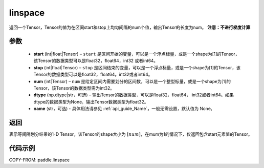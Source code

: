 .. _cn_api_fluid_layers_linspace:

linspace
-------------------------------

.. py:function:: paddle.linspace(start, stop, num, dtype=None, name=None)

返回一个Tensor，Tensor的值为在区间start和stop上均匀间隔的num个值，输出Tensor的长度为num。
**注意：不进行梯度计算**

参数
::::::::::::

    - **start** (int|float|Tensor) – ``start`` 是区间开始的变量，可以是一个浮点标量，或是一个shape为[1]的Tensor，该Tensor的数据类型可以是float32，float64，int32 或者int64。
    - **stop** (int|float|Tensor) – ``stop`` 是区间结束的变量，可以是一个浮点标量，或是一个shape为[1]的Tensor，该Tensor的数据类型可以是float32，float64，int32或者int64。
    - **num** (int|Tensor) – ``num`` 是给定区间内需要划分的区间数，可以是一个整型标量，或是一个shape为[1]的Tensor，该Tensor的数据类型需为int32。
    - **dtype** (np.dtype|str，可选) – 输出Tensor的数据类型，可以是float32，float64， int32或者int64。如果dtype的数据类型为None，输出Tensor数据类型为float32。
    - **name** (str，可选) - 具体用法请参见 :ref:`api_guide_Name`，一般无需设置，默认值为 None。

返回
::::::::::::
表示等间隔划分结果的1-D Tensor，该Tensor的shape大小为 :math:`[num]`，在mum为1的情况下，仅返回包含start元素值的Tensor。


代码示例
::::::::::::

COPY-FROM: paddle.linspace
